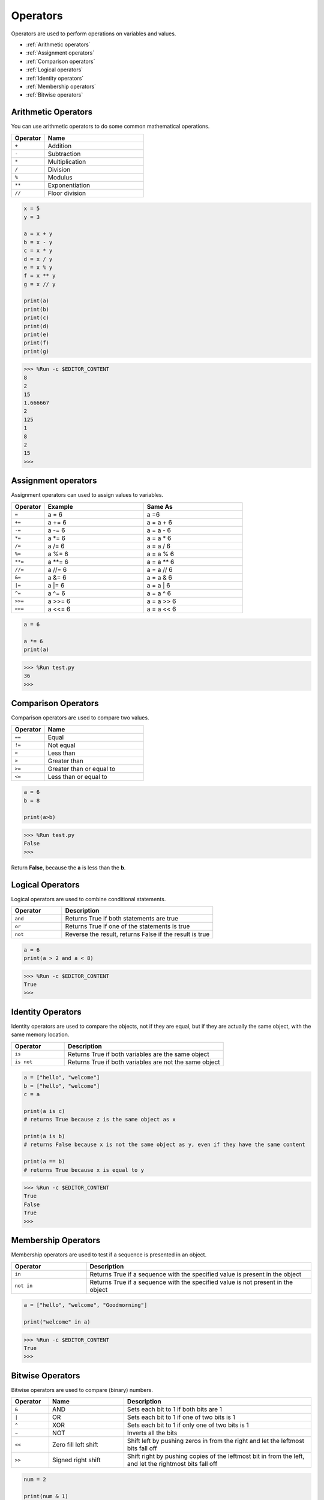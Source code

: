 Operators
============
Operators are used to perform operations on variables and values.

* :ref:`Arithmetic operators`

* :ref:`Assignment operators`

* :ref:`Comparison operators`

* :ref:`Logical operators`

* :ref:`Identity operators`

* :ref:`Membership operators`

* :ref:`Bitwise operators`

Arithmetic Operators
----------------------
You can use arithmetic operators to do some common mathematical operations.

.. list-table:: 
    :widths: 10 30
    :header-rows: 1

    *   - Operator
        - Name
    *   - ``+``
        - Addition
    *   - ``-``
        - Subtraction
    *   - ``*``
        - Multiplication
    *   - ``/``
        - Division
    *   - ``%``
        - Modulus
    *   - ``**``
        - Exponentiation
    *   - ``//``
        - Floor division



.. code-block:: python

    x = 5
    y = 3

    a = x + y
    b = x - y
    c = x * y
    d = x / y
    e = x % y
    f = x ** y
    g = x // y

    print(a)
    print(b)
    print(c)
    print(d)
    print(e)
    print(f)
    print(g)

>>> %Run -c $EDITOR_CONTENT
8
2
15
1.666667
2
125
1
8
2
15
>>> 

Assignment operators
---------------------

Assignment operators can used to assign values to variables.

.. list-table:: 
    :widths: 10 30 30
    :header-rows: 1

    *   - Operator
        - Example
        - Same As
    *   - ``=``
        - a = 6
        - a =6
    *   - ``+=``
        - a += 6
        - a = a + 6
    *   - ``-=``
        - a -= 6
        - a = a - 6
    *   - ``*=``
        - a \*= 6
        - a = a * 6
    *   - ``/=``
        - a /= 6
        - a = a / 6
    *   - ``%=``
        - a %= 6
        - a = a % 6
    *   - ``**=``
        - a \*\*= 6
        - a = a ** 6
    *   - ``//=``
        - a //= 6
        - a = a // 6
    *   - ``&=``
        - a &= 6
        - a = a & 6
    *   - ``|=``
        - a \|= 6
        - a = a | 6
    *   - ``^=``
        - a ^= 6
        - a = a ^ 6
    *   - ``>>=``
        - a >>= 6
        - a = a \>\> 6
    *   - ``<<=``
        - a <<= 6
        - a = a << 6



.. code-block:: python

    a = 6

    a *= 6
    print(a)

>>> %Run test.py
36
>>> 

Comparison Operators
------------------------
Comparison operators are used to compare two values.

.. list-table:: 
    :widths: 10 30
    :header-rows: 1

    *   - Operator
        - Name
    *   - ``==``
        - Equal
    *   - ``!=``
        - Not equal
    *   - ``<``
        - Less than
    *   - ``>``
        - Greater than
    *   - ``>=``
        - Greater than or equal to
    *   - ``<=``
        - Less than or equal to




.. code-block:: python

    a = 6
    b = 8

    print(a>b)

>>> %Run test.py
False
>>> 

Return **False**, because the **a** is less than the **b**.

Logical Operators
-----------------------

Logical operators are used to combine conditional statements.

.. list-table:: 
    :widths: 10 30
    :header-rows: 1

    *   - Operator
        - Description
    *   - ``and``
        - Returns True if both statements are true
    *   - ``or``
        - Returns True if one of the statements is true
    *   - ``not``
        - Reverse the result, returns False if the result is true

.. code-block:: python

    a = 6
    print(a > 2 and a < 8)

>>> %Run -c $EDITOR_CONTENT
True
>>> 

Identity Operators
------------------------

Identity operators are used to compare the objects, not if they are equal, but if they are actually the same object, with the same memory location.

.. list-table:: 
    :widths: 10 30
    :header-rows: 1

    *   - Operator
        - Description
    *   - ``is``
        - Returns True if both variables are the same object
    *   - ``is not``
        - Returns True if both variables are not the same object

.. code-block:: python

    a = ["hello", "welcome"]
    b = ["hello", "welcome"]
    c = a

    print(a is c)
    # returns True because z is the same object as x

    print(a is b)
    # returns False because x is not the same object as y, even if they have the same content

    print(a == b)
    # returns True because x is equal to y

>>> %Run -c $EDITOR_CONTENT
True
False
True
>>> 

Membership Operators
----------------------
Membership operators are used to test if a sequence is presented in an object.

.. list-table:: 
    :widths: 10 30
    :header-rows: 1

    *   - Operator
        - Description
    *   - ``in``
        - Returns True if a sequence with the specified value is present in the object
    *   - ``not in``
        - Returns True if a sequence with the specified value is not present in the object

.. code-block:: python

    a = ["hello", "welcome", "Goodmorning"]

    print("welcome" in a)

>>> %Run -c $EDITOR_CONTENT
True
>>> 

Bitwise Operators
------------------------

Bitwise operators are used to compare (binary) numbers.

.. list-table:: 
    :widths: 10 20 50
    :header-rows: 1

    *   - Operator
        - Name
        - Description
    *   - ``&``
        - AND
        - Sets each bit to 1 if both bits are 1
    *   - ``|``
        - OR
        - Sets each bit to 1 if one of two bits is 1
    *   - ``^``
        - XOR
        - Sets each bit to 1 if only one of two bits is 1
    *   - ``~``
        - NOT
        - Inverts all the bits
    *   - ``<<``
        - Zero fill left shift
        - Shift left by pushing zeros in from the right and let the leftmost bits fall off
    *   - ``>>``
        - Signed right shift
        - Shift right by pushing copies of the leftmost bit in from the left, and let the rightmost bits fall off

.. code-block:: python

    num = 2

    print(num & 1)
    print(num | 1)
    print(num << 1)

>>> %Run -c $EDITOR_CONTENT
0
3
4
>>>